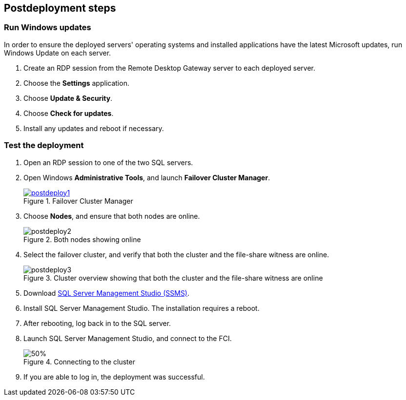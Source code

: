 // Include any postdeployment steps here, such as steps necessary to test that the deployment was successful. If there are no postdeployment steps, leave this file empty.

== Postdeployment steps

=== Run Windows updates

In order to ensure the deployed servers' operating systems and installed applications have the latest Microsoft updates, run Windows Update on each server.

. Create an RDP session from the Remote Desktop Gateway server to each deployed server.
. Choose the *Settings* application.
. Choose *Update & Security*.
. Choose *Check for updates*.
. Install any updates and reboot if necessary.

=== Test the deployment
// If steps are required to test the deployment, add them here. If not, remove the heading

. Open an RDP session to one of the two SQL servers.
. Open Windows *Administrative Tools*, and launch *Failover Cluster Manager*.
+
[#postdeploy1]
.Failover Cluster Manager
[link=images/image1.png]
image::../docs/deployment_guide/images/image1.png[postdeploy1]
+
. Choose *Nodes*, and ensure that both nodes are online.
+
[#postdeploy2]
.Both nodes showing online
image::../docs/deployment_guide/images/image2.png[postdeploy2]
+
. Select the failover cluster, and verify that both the cluster and the file-share witness are online.
+
[#postdeploy3]
.Cluster overview showing that both the cluster and the file-share witness are online
image::../docs/deployment_guide/images/image3.png[postdeploy3]
+
. Download https://docs.microsoft.com/en-us/sql/ssms/download-sql-server-management-studio-ssms?view=sql-server-ver15[SQL Server Management Studio (SSMS)^].
. Install SQL Server Management Studio. The installation requires a reboot.
. After rebooting, log back in to the SQL server.
. Launch SQL Server Management Studio, and connect to the FCI.
+
[#postdeploy4]
.Connecting to the cluster
image::../docs/deployment_guide/images/image4.png[50%]
+
. If you are able to log in, the deployment was successful.
